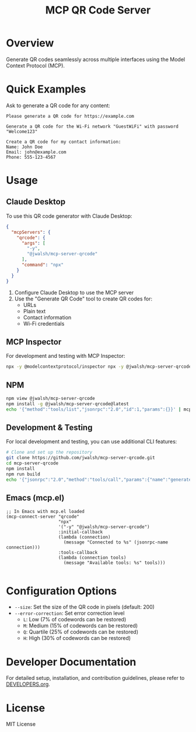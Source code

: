 #+TITLE: MCP QR Code Server
* Overview
Generate QR codes seamlessly across multiple interfaces using the Model Context Protocol (MCP).

* Quick Examples

Ask to generate a QR code for any content:

#+begin_example
Please generate a QR code for https://example.com
#+end_example

#+begin_example
Generate a QR code for the Wi-Fi network "GuestWiFi" with password "Welcome123"
#+end_example

#+begin_example
Create a QR code for my contact information:
Name: John Doe
Email: john@example.com
Phone: 555-123-4567
#+end_example

* Usage

** Claude Desktop
To use this QR code generator with Claude Desktop:

#+begin_src json :tangle generated/claude_desktop_config.json :mkdirp yes
  {
    "mcpServers": {
      "qrcode": {
        "args": [
          "-y",
          "@jwalsh/mcp-server-qrcode"
        ],
        "command": "npx"
      }
    }
  }
#+end_src

1. Configure Claude Desktop to use the MCP server
2. Use the "Generate QR Code" tool to create QR codes for:
   - URLs
   - Plain text
   - Contact information
   - Wi-Fi credentials

** MCP Inspector
For development and testing with MCP Inspector:

#+begin_src bash
npx -y @modelcontextprotocol/inspector npx -y @jwalsh/mcp-server-qrcode

#+end_src

** NPM

#+begin_src bash :tangle generated/mcp-server-qrcode-install.sh :mkdirp yes
npm view @jwalsh/mcp-server-qrcode
npm install -g @jwalsh/mcp-server-qrcode@latest
echo '{"method":"tools/list","jsonrpc":"2.0","id":1,"params":{}}' | mcp-server-qrcode | jq -r '.result.tools[]|.name'

#+end_src

** Development & Testing
For local development and testing, you can use additional CLI features:

#+begin_src bash
# Clone and set up the repository
git clone https://github.com/jwalsh/mcp-server-qrcode.git
cd mcp-server-qrcode
npm install
npm run build
echo '{"jsonrpc":"2.0","method":"tools/call","params":{"name":"generate-qrcode","arguments":{"content":"test","format":"image"}},"id":2}' | node build/main.js | jq -r '.result.content[1].data' | base64 -d | imgcat

#+end_src

** Emacs (mcp.el)

#+begin_src elisp :tangle generated/mcp-server-qrcode.el :mkdirp yes
;; In Emacs with mcp.el loaded
(mcp-connect-server "qrcode" 
                    "npx" 
                    '("-y" "@jwalsh/mcp-server-qrcode")
                    :initial-callback
                    (lambda (connection)
                      (message "Connected to %s" (jsonrpc-name connection)))
                    :tools-callback
                    (lambda (connection tools)
                      (message "Available tools: %s" tools)))

#+end_src

* Configuration Options
- ~--size~: Set the size of the QR code in pixels (default: 200)
- ~--error-correction~: Set error correction level
  - ~L~: Low (7% of codewords can be restored)
  - ~M~: Medium (15% of codewords can be restored)
  - ~Q~: Quartile (25% of codewords can be restored)
  - ~H~: High (30% of codewords can be restored)

* Developer Documentation
For detailed setup, installation, and contribution guidelines, please refer to [[file:DEVELOPERS.org][DEVELOPERS.org]].

* License
MIT License
